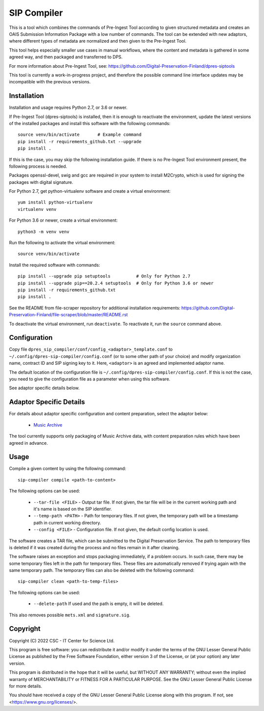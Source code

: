 SIP Compiler
============

This is a tool which combines the commands of Pre-Ingest Tool according to
given structured metadata and creates an OAIS Submission Information Package
with a low number of commands. The tool can be extended with new adaptors,
where different types of metadata are normalized and then given to the
Pre-Ingest Tool.

This tool helps especially smaller use cases in manual workflows, where
the content and metadata is gathered in some agreed way, and then
packaged and transferred to DPS.

For more information about Pre-Ingest Tool, see:
https://github.com/Digital-Preservation-Finland/dpres-siptools

This tool is currently a work-in-progress project, and therefore
the possible command line interface updates may be incompatible with the
previous versions.

Installation
------------

Installation and usage requires Python 2.7, or 3.6 or newer.

If Pre-Ingest Tool (dpres-siptools) is installed, then it is enough to
reactivate the environment, update the latest versions of the installed packages
and install this software with the following commands::

    source venv/bin/activate       # Example command
    pip install -r requirements_github.txt --upgrade
    pip install .

If this is the case, you may skip the following installation guide. If there is
no Pre-Ingest Tool environment present, the following process is needed.

Packages openssl-devel, swig and gcc are required in your system to install
M2Crypto, which is used for signing the packages with digital signature.

For Python 2.7, get python-virtualenv software and create a virtual environment::

    yum install python-virtualenv
    virtualenv venv

For Python 3.6 or newer, create a virtual environment::

    python3 -m venv venv

Run the following to activate the virtual environment::

    source venv/bin/activate

Install the required software with commands::

    pip install --upgrade pip setuptools          # Only for Python 2.7
    pip install --upgrade pip==20.2.4 setuptools  # Only for Python 3.6 or newer
    pip install -r requirements_github.txt
    pip install .

See the README from file-scraper repository for additional installation
requirements: https://github.com/Digital-Preservation-Finland/file-scraper/blob/master/README.rst

To deactivate the virtual environment, run ``deactivate``. To reactivate it,
run the ``source`` command above.

Configuration
-------------

Copy file ``dpres_sip_compiler/conf/config_<adaptor>_template.conf`` to
``~/.config/dpres-sip-compiler/config.conf`` (or to some other path of your choice)
and modify organization name, contract ID and SIP signing key to it.
Here, ``<adaptor>`` is an agreed and implemented adaptor name.

The default location of the configuration file is
``~/.config/dpres-sip-compiler/config.conf``. If this is not the case,
you need to give the configuration file as a parameter when using this software.

See adaptor specific details below.

Adaptor Specific Details
------------------------

For details about adaptor specific configuration and content preparation,
select the adaptor below:

   * `Music Archive <./doc/musicarchive.rst>`_

The tool currently supports only packaging of Music Archive data,
with content preparation rules which have been agreed in advance.

Usage
-----

Compile a given content by using the following command::

    sip-compiler compile <path-to-content>

The following options can be used:

   * ``--tar-file <FILE>`` - Output tar file. If not given, the tar file will be
     in the current working path and it's name is based on the SIP identifier.
   * ``--temp-path <PATH>`` - Path for temporary files. If not given, the temporary
     path will be a timestamp path in current working directory.
   * ``--config <FILE>`` - Configuration file. If not given, the default config location
     is used.

The software creates a TAR file, which can be submitted to the Digital Preservation
Service. The path to temporary files is deleted if it was created during the process
and no files remain in it after cleaning.

The software raises an exception and stops packaging immediately, if a problem
occurs. In such case, there may be some temporary files left in the path for
temporary files. These files are automatically removed if trying again with the
same temporary path. The temporary files can also be deleted with the following
command::

    sip-compiler clean <path-to-temp-files>

The following options can be used:

   * ``--delete-path`` If used and the path is empty, it will be deleted.

This also removes possible ``mets.xml`` and ``signature.sig``.

Copyright
---------
Copyright (C) 2022 CSC - IT Center for Science Ltd.

This program is free software: you can redistribute it and/or modify it under the terms
of the GNU Lesser General Public License as published by the Free Software Foundation, either
version 3 of the License, or (at your option) any later version.

This program is distributed in the hope that it will be useful, but WITHOUT ANY WARRANTY;
without even the implied warranty of MERCHANTABILITY or FITNESS FOR A PARTICULAR PURPOSE.
See the GNU Lesser General Public License for more details.

You should have received a copy of the GNU Lesser General Public License along with
this program.  If not, see <https://www.gnu.org/licenses/>.
